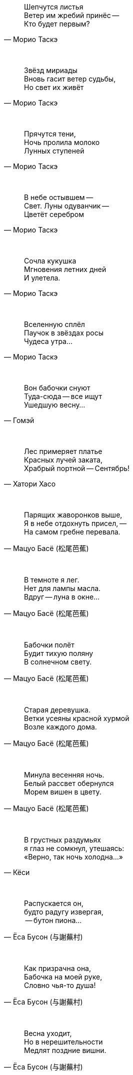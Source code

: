 "Шепчутся листья +
Ветер им жребий принёс --  +
Кто будет первым?"
-- Морио Таскэ

{empty} +

"Звёзд мириады +
Вновь гасит ветер судьбы, +
Но свет их живёт"
-- Морио Таскэ

{empty} +

"Прячутся тени, +
Ночь пролила молоко +
Лунных ступеней"
-- Морио Таскэ

{empty} +

"В небе остывшем --  +
Свет. Луны одуванчик --  +
Цветёт серебром"
-- Морио Таскэ

{empty} +

"Сочла кукушка +
Мгновения летних дней +
И улетела."
-- Морио Таскэ

{empty} +

"Вселенную сплёл +
Паучок в звёздах росы +
Чудеса утра..."
-- Морио Таскэ

{empty} +

"Вон бабочки снуют +
Туда-сюда -- все ищут +
Ушедшую весну..."
-- Гомэй

{empty} +

"Лес примеряет платье +
Красных лучей заката, +
Храбрый портной -- Сентябрь!"
-- Хатори Хасо

{empty} +

"Парящих жаворонков выше, +
Я в небе отдохнуть присел, --  +
На самом гребне перевала."
-- Мацуо Басё (松尾芭蕉)

{empty} +

"В темноте я лег. +
Нет для лампы масла. +
Вдруг -- луна в окне..."
-- Мацуо Басё (松尾芭蕉)

{empty} +

"Бабочки полёт +
Будит тихую поляну +
В солнечном свету."
-- Мацуо Басё (松尾芭蕉)

{empty} +

"Старая деревушка. +
Ветки усеяны красной хурмой +
Возле каждого дома."
-- Мацуо Басё (松尾芭蕉)

{empty} +

"Минула весенняя ночь. +
Белый рассвет обернулся +
Морем вишен в цвету."
-- Мацуо Басё (松尾芭蕉)

{empty} +

"В грустных раздумьях +
я глаз не сомкнул, утешаясь: +
«Верно, так ночь холодна...»"
-- Кёси

{empty} +

"Распускается он, +
будто радугу извергая, +
 -- бутон пиона..."
-- Ёса Бусон (与謝蕪村)

{empty} +

"Как призрачна она, +
Бабочка на моей руке, +
Словно чья-то душа!"
-- Ёса Бусон (与謝蕪村)

{empty} +

"Весна уходит, +
Но в нерешительности +
Медлят поздние вишни."
-- Ёса Бусон (与謝蕪村)

{empty} +

"Чайный домик в горах. +
Муж степенный присел подкрепиться. +
Молодая листва."
-- Ёса Бусон (与謝蕪村)

{empty} +

"Бедные звезды! +
Нет им места в небесах --  +
так сияет луна..."
-- Дэйкин

{empty} +

"Наверное это +
сгусток прохлады --  +
полная луна."
-- Тейсицу

{empty} +

"Я лег на траву и на небо глядел, +
И небо меня +
унесло..."
-- Исикава Такубоку

{empty} +

"Первую песню весны +
Поет соловей, повиснув +
На ветке вниз головой."
-- Кикаку

{empty} +

"Месяц на небе, +
Один ты на свете товарищ +
Бушующей буре."
-- Бонте

{empty} +

"Мой палисадник --  +
здесь впервые сегодня расцвел +
цветок пиона…"
-- Масаока Сики (正岡 子規)

{empty} +

"Цветок ириса +
почти завял +
весенние сумерки"
-- Масаока Сики (正岡 子規)

{empty} +

"Четыре - ворона... +
Пять - чирикают воробьи... +
Светлеет летняя ночь..."
-- Масаока Сики (正岡 子規)

{empty} +

"Одна только Фудзи +
ещё видна вдалеке --  +
весенняя зелень!"
-- Масаока Сики (正岡 子規)

{empty} +

"Снежные горы. +
Стою неподвижно, +
Нюхая запах цветов."
-- Иида Рюта

"Летние горы!.. +
Ворона +
От грез отвлекает."
-- Ютака

{empty} +

"Зажёгся легко --  +
и так же угаснет +
ночной светлячок…"
-- Тинэ-дзе

{empty} +

"Холодный ветер --  +
Катится по небу +
Одинокая луна."
-- Мейсэцу

{empty} +

"Вот и сегодня +
никто ко мне не пришел. +
Светляки мелькают…"
-- Сантока

{empty} +

"Есть в лесу ручей. +
Звонче соловьиной трели +
В полночь он звенит."
-- Сайто Санки

{empty} +

"Смотри-ка, соловей +
Поет все ту же песню +
И пред лицом господ!"
-- Кобаяси Исса (小林一茶)

{empty} +

"С блаженным видом +
смотрит на горы вдали +
зеленая лягушка..."
-- Кобаяси Исса (小林一茶)

{empty} +

"Покачиваясь, +
Стоят среди трав густых +
Колокольчики."
-- Кобаяси Исса (小林一茶)

{empty} +

"Бабочка в саду. +
Подползет дитя - взлетает, +
Подползет - взлетает."
-- Кобаяси Исса (小林一茶)

{empty} +

"Утренний ветерок. +
Кувыркается и поёт жаворонок +
Высоко в небесах."
-- Рёта

{empty} +

"Густая роса --  +
поутру вся шёрстка намокла +
на груди у оленя..."
-- Хэкигодо

{empty} +

"В ночь новолуния +
играет месяцу мальчик +
на пастушьей свирели..."
-- Дакоцу Иида (飯田蛇笏)

{empty} +

"Хочу ухватиться +
За звук +
Ночной и холодной воды."
-- Уэда

{empty} +
